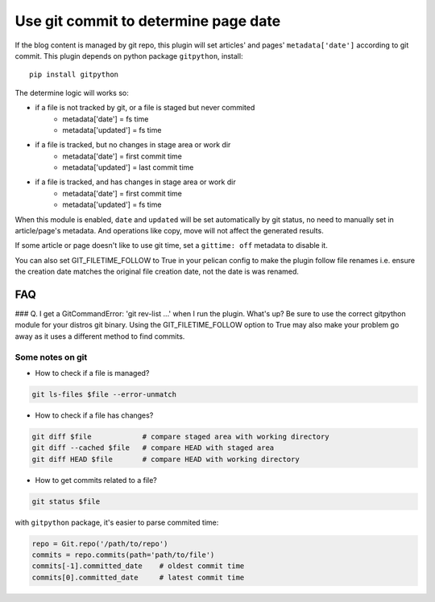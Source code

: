 Use git commit to determine page date
======================================

If the blog content is managed by git repo, this plugin will set articles'
and pages' ``metadata['date']`` according to git commit. This plugin depends
on python package ``gitpython``, install::

    pip install gitpython

The determine logic will works so:

* if a file is not tracked by git, or a file is staged but never commited
    - metadata['date'] = fs time
    - metadata['updated'] = fs time
* if a file is tracked, but no changes in stage area or work dir
    - metadata['date'] = first commit time
    - metadata['updated'] = last commit time
* if a file is tracked, and has changes in stage area or work dir
    - metadata['date'] = first commit time
    - metadata['updated'] = fs time

When this module is enabled, ``date`` and ``updated`` will be set automatically
by git status, no need to manually set in article/page's metadata. And
operations like copy, move will not affect the generated results.

If some article or page doesn't like to use git time, set a ``gittime: off``
metadata to disable it.

You can also set GIT_FILETIME_FOLLOW to True in your pelican config to 
make the plugin follow file renames i.e. ensure the creation date matches
the original file creation date, not the date is was renamed.

FAQ
---

### Q. I get a GitCommandError: 'git rev-list ...' when I run the plugin. What's up?
Be sure to use the correct gitpython module for your distros git binary.
Using the GIT_FILETIME_FOLLOW option to True may also make your problem go away as it uses
a different method to find commits.

Some notes on git
~~~~~~~~~~~~~~~~~~

* How to check if a file is managed?

.. code-block:: sh

   git ls-files $file --error-unmatch

* How to check if a file has changes?

.. code-block:: sh

   git diff $file            # compare staged area with working directory
   git diff --cached $file   # compare HEAD with staged area
   git diff HEAD $file       # compare HEAD with working directory

* How to get commits related to a file?

.. code-block:: sh

   git status $file

with ``gitpython`` package, it's easier to parse commited time:

.. code-block:: python

   repo = Git.repo('/path/to/repo')
   commits = repo.commits(path='path/to/file')
   commits[-1].committed_date    # oldest commit time
   commits[0].committed_date     # latest commit time
